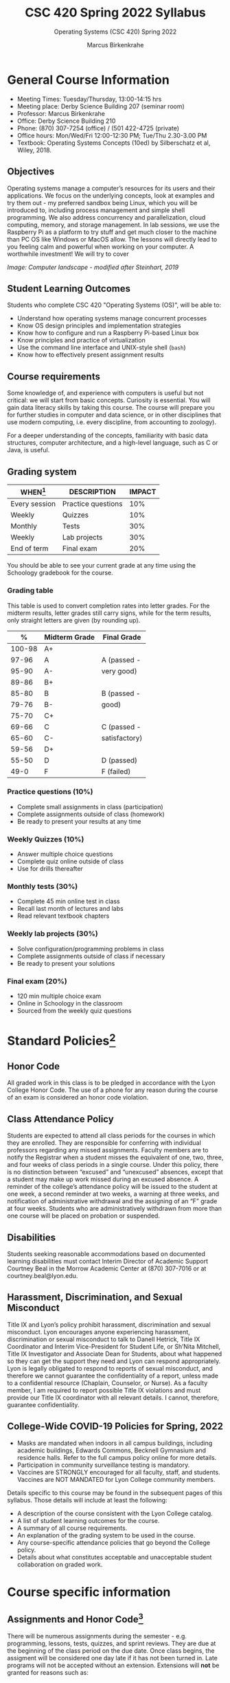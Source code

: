 #+TITLE:CSC 420 Spring 2022 Syllabus
#+AUTHOR: Marcus Birkenkrahe
#+SUBTITLE: Operating Systems (CSC 420) Spring 2022
#+options: toc:nil
* General Course Information

  * Meeting Times: Tuesday/Thursday, 13:00-14:15 hrs
  * Meeting place: Derby Science Building 207 (seminar room)
  * Professor: Marcus Birkenkrahe
  * Office: Derby Science Building 210
  * Phone: (870) 307-7254 (office) / (501 422-4725 (private)
  * Office hours: Mon/Wed/Fri 12:00-12:30 PM; Tue/Thu 2.30-3.00 PM
  * Textbook: Operating Systems Concepts (10ed) by Silberschatz et al,
    Wiley, 2018.

  #+attr_html: :width 500px
  [[./img/covers.png]]

** Objectives

   Operating systems manage a computer’s resources for its users and
   their applications. We focus on the underlying concepts, look at
   examples and try them out - my preferred sandbox being Linux, which
   you will be introduced to, including process management and simple
   shell programming. We also address concurrency and parallelization,
   cloud computing, memory, and storage management. In lab sessions,
   we use the Raspberry Pi as a platform to try stuff and get much
   closer to the machine than PC OS like Windows or MacOS allow. The
   lessons will directly lead to you feeling calm and powerful when
   working on your computer. A worthwhile investment! We will try to
   cover

   #+attr_html: :width 600px
   [[./img/landscape.png]]

   /Image: Computer landscape - modified after Steinhart, 2019/

** Student Learning Outcomes

   Students who complete CSC 420 "Operating Systems (OS)", will be
   able to:

   * Understand how operating systems manage concurrent processes
   * Know OS design principles and implementation strategies
   * Know how to configure and run a Raspberry Pi-based Linux box
   * Know principles and practice of virtualization
   * Use the command line interface and UNIX-style shell (~bash~)
   * Know how to effectively present assignment results

** Course requirements

   Some knowledge of, and experience with computers is useful but not
   critical: we will start from basic concepts. Curiosity is
   essential. You will gain data literacy skills by taking this
   course. The course will prepare you for further studies in computer
   and data science, or in other disciplines that use modern
   computing, i.e. every discipline, from accounting to zoology).

   For a deeper understanding of the concepts, familiarity with basic
   data structures, computer architecture, and a high-level language,
   such as C or Java, is useful.

** Grading system

   | WHEN[fn:1]    | DESCRIPTION        | IMPACT |
   |---------------+--------------------+--------|
   | Every session | Practice questions |    10% |
   | Weekly        | Quizzes            |    10% |
   | Monthly       | Tests              |    30% |
   | Weekly        | Lab projects       |    30% |
   | End of term   | Final exam         |    20% |

   You should be able to see your current grade at any time using the
   Schoology gradebook for the course.

*** Grading table

    This table is used to convert completion rates into letter
    grades. For the midterm results, letter grades still carry signs,
    while for the term results, only straight letters are given (by
    rounding up).

    |--------+-----------------+---------------|
    |    *%* | *Midterm Grade* | *Final Grade* |
    |--------+-----------------+---------------|
    | 100-98 | A+              |               |
    |  97-96 | A               | A (passed -   |
    |  95-90 | A-              | very good)    |
    |--------+-----------------+---------------|
    |  89-86 | B+              |               |
    |  85-80 | B               | B (passed -   |
    |  79-76 | B-              | good)         |
    |--------+-----------------+---------------|
    |  75-70 | C+              |               |
    |  69-66 | C               | C (passed -   |
    |  65-60 | C-              | satisfactory) |
    |--------+-----------------+---------------|
    |  59-56 | D+              |               |
    |  55-50 | D               | D (passed)    |
    |--------+-----------------+---------------|
    |   49-0 | F               | F (failed)    |
    |--------+-----------------+---------------|

*** Practice questions (10%)
    - Complete small assignments in class (participation)
    - Complete assignments outside of class (homework)
    - Be ready to present your results at any time

*** Weekly Quizzes (10%)
    - Answer multiple choice questions
    - Complete quiz online outside of class
    - Use for drills thereafter

*** Monthly tests (30%)
    - Complete 45 min online test in class
    - Recall last month of lectures and labs
    - Read relevant textbook chapters

*** Weekly lab projects (30%)
    - Solve configuration/programming problems in class
    - Complete assignments outside of class if necessary
    - Be ready to present your solutions

*** Final exam (20%)
    - 120 min multiple choice exam
    - Online in Schoology in the classroom
    - Sourced from the weekly quiz questions

* Standard Policies[fn:2]
** Honor Code

   All graded work in this class is to be pledged in accordance with
   the Lyon College Honor Code. The use of a phone for any reason
   during the course of an exam is considered an honor code
   violation.

** Class Attendance Policy

   Students are expected to attend all class periods for the courses
   in which they are enrolled. They are responsible for conferring
   with individual professors regarding any missed
   assignments. Faculty members are to notify the Registrar when a
   student misses the equivalent of one, two, three, and four weeks
   of class periods in a single course. Under this policy, there is
   no distinction between “excused” and “unexcused” absences, except
   that a student may make up work missed during an excused
   absence. A reminder of the college’s attendance policy will be
   issued to the student at one week, a second reminder at two weeks,
   a warning at three weeks, and notification of administrative
   withdrawal and the assigning of an “F” grade at four
   weeks. Students who are administratively withdrawn from more than
   one course will be placed on probation or suspended.

** Disabilities

   Students seeking reasonable accommodations based on documented
   learning disabilities must contact Interim Director of Academic
   Support Courtney Beal in the Morrow Academic Center at (870)
   307-7016 or at courtney.beal@lyon.edu.

** Harassment, Discrimination, and Sexual Misconduct

   Title IX and Lyon’s policy prohibit harassment, discrimination and
   sexual misconduct. Lyon encourages anyone experiencing harassment,
   discrimination or sexual misconduct to talk to Danell Hetrick,
   Title IX Coordinator and Interim Vice-President for Student Life,
   or Sh’Nita Mitchell, Title IX Investigator and Associate Dean for
   Students, about what happened so they can get the support they need
   and Lyon can respond appropriately.  Lyon is legally obligated to
   respond to reports of sexual misconduct, and therefore we cannot
   guarantee the confidentiality of a report, unless made to a
   confidential resource (Chaplain, Counselor, or Nurse). As a faculty
   member, I am required to report possible Title IX violations and
   must provide our Title IX coordinator with all relevant details.  I
   cannot, therefore, guarantee confidentiality.

** College-Wide COVID-19 Policies for Spring, 2022

   - Masks are mandated when indoors in all campus buildings,
     including academic buildings, Edwards Commons, Becknell Gymnasium
     and residence halls. Refer to the full campus policy online for
     more details.
   - Participation in community surveillance testing is mandatory.
   - Vaccines are STRONGLY encouraged for all faculty, staff, and
     students. Vaccines are NOT MANDATED for Lyon College community
     members.

   Details specific to this course may be found in the subsequent
   pages of this syllabus. Those details will include at least the
   following:
   - A description of the course consistent with the Lyon College catalog.
   - A list of student learning outcomes for the course.
   - A summary of all course requirements.
   - An explanation of the grading system to be used in the course.
   - Any course-specific attendance policies that go beyond the College policy.
   - Details about what constitutes acceptable and unacceptable
     student collaboration on graded work.

* Course specific information
** Assignments and Honor Code[fn:3]

   There will be numerous assignments during the semester - e.g.
   programming, lessons, tests, quizzes, and sprint reviews. They are
   due at the beginning of the class period on the due date. Once
   class begins, the assigment will be considered one day late if it
   has not been turned in.  Late programs will not be accepted without
   an extension. Extensions will *not* be granted for reasons such as:

   * You could not get to a computer
   * You could not get a computer to do what you wanted it to do
   * The network was down
   * The printer was out of paper or toner
   * You erased your files, lost your homework, or misplaced your
     flash drive
   * You had other coursework or family commitments that interfered
     with your work in this course

   Put “Pledged” and a note of any collaboration in the comments of
   any program you turn in. Programming assignments are individual
   efforts, but you may seek assistance from another student or the
   course instructor.  You may not copy someone else’s solution. If
   you are having trouble finishing an assignment, it is far better to
   do your own work and receive a low score than to go through an
   honor trial and suffer the penalties that may be involved.

   What is cheating on an assignment? Here are a few examples:

   * Having someone else write your assignment, in whole or in part
   * Copying an assignment someone else wrote, in whole or in part
   * Collaborating with someone else to the extent that your
     submissions are identifiably very similar, in whole or in part
   * Turning in a submission with the wrong name on it

   What is not cheating?  Here are some examples:

   * Talking to someone in general terms about concepts involved in an
     assignment
   * Asking someone for help with a specific error message or bug in
     your program
   * Getting help with the specifics of language syntax or citation
     style
   * Utilizing information given to you by the instructor

   Any assistance must be clearly explained in the comments at the
   beginning of your submission.  If you have any questions about
   this, please ask or review the policies relating to the Honor Code.

   Absences on Days of Exams:

   Test “make-ups” will only be allowed if arrangements have been
   made prior to the scheduled time.  If you are sick the day of the
   test, please e-mail me or leave a message on my phone before the
   scheduled time, and we can make arrangements when you return.

** Important Dates[fn:4]:

   | DATE        | DAY              | DESCRIPTION                                  |
   |-------------+------------------+----------------------------------------------|
   | 4 January   | Tuesday          | Last day to deposit for 2022 spring semester |
   | 11 January  | Tuesday          | Classes begin                                |
   | 17 January  | Monday           | MLK Day - no classes                         |
   | 18 January  | Tuesday          | Last day to add a class                      |
   | 25 January  | Tuesday          | Last day to drop without record of a course  |
   |             |                  | Last day to declare a course pass-fail       |
   |             |                  | Deadline for removal of incompletes          |
   | 19-27 March | Saturday-Sunday  | Spring break                                 |
   | 15-18 April | Friday-Monday    | Easter break                                 |
   | 4 May       | Wednesday        | Last day of classes                          |
   | 5-10 May    | Thursday-Tuesday | Final exams                                  |
   | 10 May      | Tuesday          | Senior grades due by noon                    |
   | 18 May      | Wednesday        | All grades due by noon                       |

** Schedule and session content

   Changes are possible - an [[https://github.com/birkenkrahe/os420/blob/main/schedule.org][updated schedule is available in GitHub]].

   | DATE       | TEXTBOOK CHAPTER[fn:5]     | GITHUB LAB[fn:6]  | TEST[fn:7] |
   |------------+----------------------------+-------------------+------------|
   | Tue-11-Jan | 1 Introduction             | 0_lab_overview    | Entry quiz |
   | Thu-13-Jan |                            |                   | Quiz 1     |
   |------------+----------------------------+-------------------+------------|
   | Tue-18-Jan | 2 OS Structures            |                   |            |
   | Thu-20-Jan |                            | 1_pi_overview     | Quiz 2     |
   |------------+----------------------------+-------------------+------------|
   | Tue-25-Jan | 3 OS Processes             |                   |            |
   | Thu-27-Jan |                            | 2_pi_setup        | Quiz 3     |
   |------------+----------------------------+-------------------+------------|
   | Tue-01-Feb | 4 Threads & Concurrency    |                   |            |
   | Thu-03-Feb |                            | 3_getting_started | Quiz 4     |
   |------------+----------------------------+-------------------+------------|
   | Tue-08-Feb | 5 CPU Scheduling           |                   |            |
   |------------+----------------------------+-------------------+------------|
   | Thu-10-Feb |                            | 4_basic_shell     | Test 1     |
   | Tue-15-Feb | 6 Synchronization Tools    |                   |            |
   | Thu-17-Feb |                            | 5_file_mgmt       | Quiz 5     |
   |------------+----------------------------+-------------------+------------|
   | Tue-22-Feb | 7 Synchronization Examples |                   |            |
   | Thu-24-Feb |                            | 6_user_mgmt       | Quiz 6     |
   |------------+----------------------------+-------------------+------------|
   | Tue-01-Feb | 8 Deadlocks                |                   |            |
   | Thu-03-Mar |                            | 7_package_mgmt    | Quiz 7     |
   |------------+----------------------------+-------------------+------------|
   | Tue-08-Mar | 9 Main Memory              |                   |            |
   | Thu-10-Mar |                            | 8_file_systems    | Test 2     |
   |------------+----------------------------+-------------------+------------|
   | Tue-15-Mar | 10 Virtual Memory          |                   |            |
   | Thu-17-Mar |                            | 9_process_mgmt    | Quiz 8     |
   |------------+----------------------------+-------------------+------------|
   | Tue-29-Mar | 11 Mass-Storage Structure  |                   |            |
   | Thu-31-Mar |                            | 10_remote_access  | Quiz 9     |
   |------------+----------------------------+-------------------+------------|
   | Tue-05-Apr | 12 I/O Systems             |                   |            |
   | Thu-07-Apr |                            | 11_pi_projects_1  | Quiz 10    |
   |------------+----------------------------+-------------------+------------|
   | Tue-12-Apr | 13 File Systems            |                   |            |
   | Thu-14-Apr |                            | 12_pi_projects_2  | Quiz 11    |
   |------------+----------------------------+-------------------+------------|
   | Thu-19-Apr | 18 Virtual Machines        |                   |            |
   | Fri-21-Apr |                            | 13_pi_projects_3  | Test 3     |
   |------------+----------------------------+-------------------+------------|
   | Tue-26-Apr | 19 Linux vs Windows        | 14_virtual_box    |            |
   | Thu-28-Apr |                            |                   | Quiz 12    |
   |------------+----------------------------+-------------------+------------|
   | Tue-03-May |                            |                   |            |
   |------------+----------------------------+-------------------+------------|

* References

  * Steinhart (2019). The Secret Life of Programs. NoStarch.

* Footnotes

[fn:1]Schedule may change depending on course load and progress.

[fn:2]Sent by the Interim Provost, Anthony Grafton. COVID-Update Jan 2022.

[fn:3]Taken from David Sonnier with minor modifications.

[fn:4]Academic calendar sent by the Provost, Melissa Taverner.

[fn:5]Chapter in Silberschatz et al, Operating System Concepts, Wiley
(2018).

[fn:6]Lab sessions begin as soon as the Raspberry Pi equipment has
arrived. Two students work on one Linux box together.

[fn:7]Quiz: covers the material of the past week. Usually 5 min at the
beginning of class, multiple choice. Test: in class exercises.

